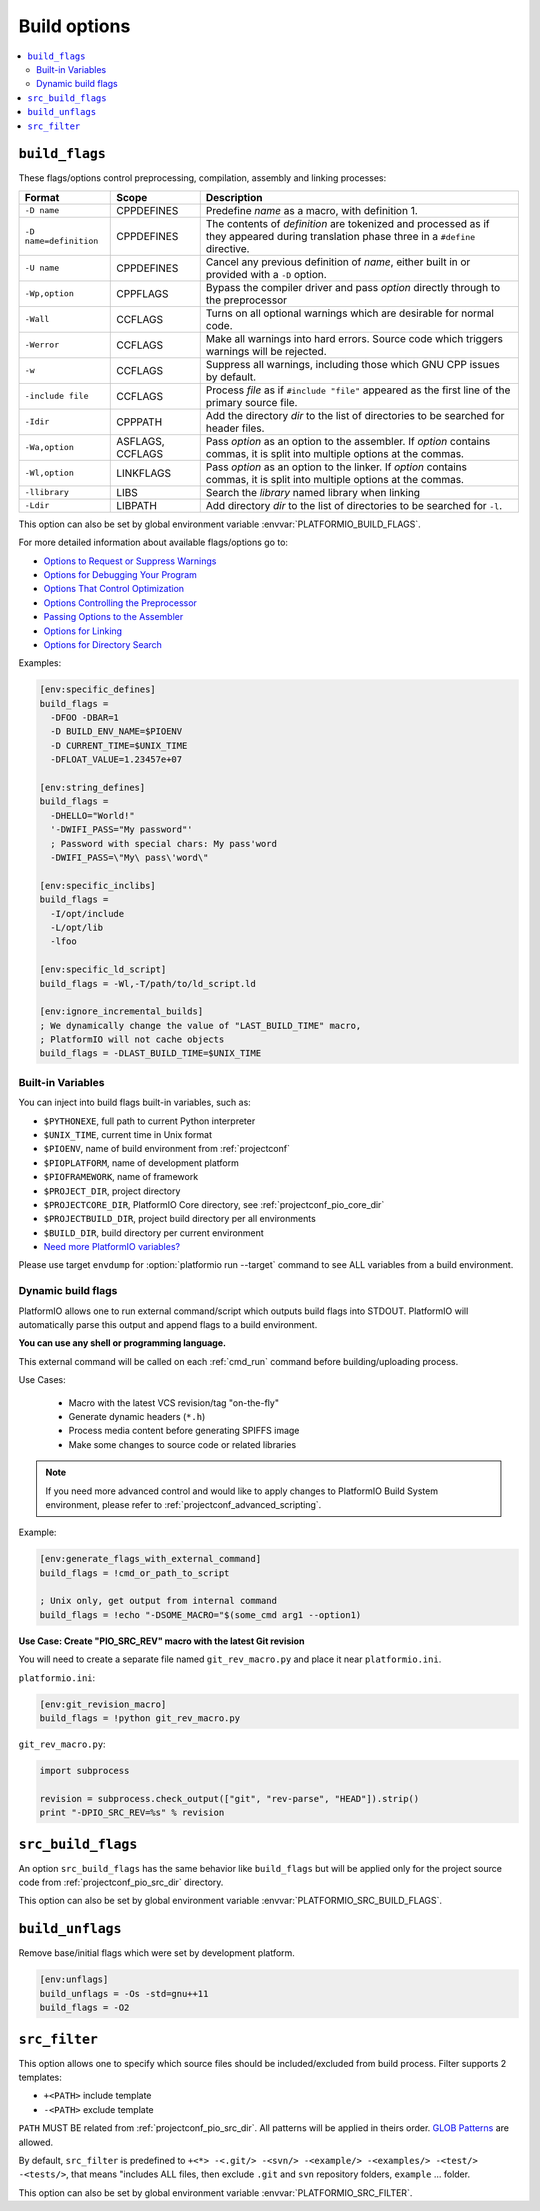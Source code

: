 ..  Copyright (c) 2014-present PlatformIO <contact@platformio.org>
    Licensed under the Apache License, Version 2.0 (the "License");
    you may not use this file except in compliance with the License.
    You may obtain a copy of the License at
       http://www.apache.org/licenses/LICENSE-2.0
    Unless required by applicable law or agreed to in writing, software
    distributed under the License is distributed on an "AS IS" BASIS,
    WITHOUT WARRANTIES OR CONDITIONS OF ANY KIND, either express or implied.
    See the License for the specific language governing permissions and
    limitations under the License.

.. _projectconf_section_env_build:

Build options
-------------

.. contents::
    :local:

.. _projectconf_build_flags:

``build_flags``
^^^^^^^^^^^^^^^

These flags/options control preprocessing, compilation, assembly and linking
processes:

.. list-table::
    :header-rows:  1

    * - Format
      - Scope
      - Description
    * - ``-D name``
      - CPPDEFINES
      - Predefine *name* as a macro, with definition 1.
    * - ``-D name=definition``
      - CPPDEFINES
      - The contents of *definition* are tokenized and processed as if they
        appeared during translation phase three in a ``#define`` directive.
    * - ``-U name``
      - CPPDEFINES
      - Cancel any previous definition of *name*, either built in or provided
        with a ``-D`` option.
    * - ``-Wp,option``
      - CPPFLAGS
      - Bypass the compiler driver and pass *option* directly  through to the
        preprocessor
    * - ``-Wall``
      - CCFLAGS
      - Turns on all optional warnings which are desirable for normal code.
    * - ``-Werror``
      - CCFLAGS
      - Make all warnings into hard errors. Source code which triggers warnings will be rejected.
    * - ``-w``
      - CCFLAGS
      - Suppress all warnings, including those which GNU CPP issues by default.
    * - ``-include file``
      - CCFLAGS
      - Process *file* as if ``#include "file"`` appeared as the first line of
        the primary source file.
    * - ``-Idir``
      - CPPPATH
      - Add the directory *dir* to the list of directories to be searched
        for header files.
    * - ``-Wa,option``
      - ASFLAGS, CCFLAGS
      - Pass *option* as an option to the assembler. If *option* contains
        commas, it is split into multiple options at the commas.
    * - ``-Wl,option``
      - LINKFLAGS
      - Pass *option* as an option to the linker. If *option* contains
        commas, it is split into multiple options at the commas.
    * - ``-llibrary``
      - LIBS
      - Search the *library* named library when linking
    * - ``-Ldir``
      - LIBPATH
      - Add directory *dir* to the list of directories to be searched for
        ``-l``.

This option can also be set by global environment variable
:envvar:`PLATFORMIO_BUILD_FLAGS`.

For more detailed information about available flags/options go to:

* `Options to Request or Suppress Warnings
  <https://gcc.gnu.org/onlinedocs/gcc/Warning-Options.html>`_
* `Options for Debugging Your Program
  <https://gcc.gnu.org/onlinedocs/gcc/Debugging-Options.html>`_
* `Options That Control Optimization
  <https://gcc.gnu.org/onlinedocs/gcc/Optimize-Options.html>`_
* `Options Controlling the Preprocessor
  <https://gcc.gnu.org/onlinedocs/gcc/Preprocessor-Options.html>`_
* `Passing Options to the Assembler
  <https://gcc.gnu.org/onlinedocs/gcc/Assembler-Options.html>`_
* `Options for Linking <https://gcc.gnu.org/onlinedocs/gcc/Link-Options.html>`_
* `Options for Directory Search
  <https://gcc.gnu.org/onlinedocs/gcc/Directory-Options.html>`_

Examples:

.. code-block:: ini

    [env:specific_defines]
    build_flags =
      -DFOO -DBAR=1
      -D BUILD_ENV_NAME=$PIOENV
      -D CURRENT_TIME=$UNIX_TIME
      -DFLOAT_VALUE=1.23457e+07

    [env:string_defines]
    build_flags =
      -DHELLO="World!"
      '-DWIFI_PASS="My password"'
      ; Password with special chars: My pass'word
      -DWIFI_PASS=\"My\ pass\'word\"

    [env:specific_inclibs]
    build_flags =
      -I/opt/include
      -L/opt/lib
      -lfoo

    [env:specific_ld_script]
    build_flags = -Wl,-T/path/to/ld_script.ld

    [env:ignore_incremental_builds]
    ; We dynamically change the value of "LAST_BUILD_TIME" macro,
    ; PlatformIO will not cache objects
    build_flags = -DLAST_BUILD_TIME=$UNIX_TIME

Built-in Variables
''''''''''''''''''

You can inject into build flags built-in variables, such as:

* ``$PYTHONEXE``, full path to current Python interpreter
* ``$UNIX_TIME``, current time in Unix format
* ``$PIOENV``, name of build environment from :ref:`projectconf`
* ``$PIOPLATFORM``, name of development platform
* ``$PIOFRAMEWORK``, name of framework
* ``$PROJECT_DIR``, project directory
* ``$PROJECTCORE_DIR``, PlatformIO Core directory, see :ref:`projectconf_pio_core_dir`
* ``$PROJECTBUILD_DIR``, project build directory per all environments
* ``$BUILD_DIR``, build directory per current environment
* `Need more PlatformIO variables? <https://github.com/platformio/platformio-core/blob/develop/platformio/builder/main.py#L43:L128>`_

Please use target ``envdump`` for :option:`platformio run --target` command to
see ALL variables from a build environment.

.. _projectconf_dynamic_build_flags:

Dynamic build flags
'''''''''''''''''''

PlatformIO allows one to run external command/script which outputs build flags
into STDOUT. PlatformIO will automatically parse this output and append flags
to a build environment.

**You can use any shell or programming language.**

This external command will be called on each :ref:`cmd_run` command before
building/uploading process.

Use Cases:

 * Macro with the latest VCS revision/tag "on-the-fly"
 * Generate dynamic headers (``*.h``)
 * Process media content before generating SPIFFS image
 * Make some changes to source code or related libraries

.. note::
  If you need more advanced control and would like to apply changes to
  PlatformIO Build System environment, please refer to :ref:`projectconf_advanced_scripting`.

Example:

.. code-block:: ini

    [env:generate_flags_with_external_command]
    build_flags = !cmd_or_path_to_script

    ; Unix only, get output from internal command
    build_flags = !echo "-DSOME_MACRO="$(some_cmd arg1 --option1)


**Use Case: Create "PIO_SRC_REV" macro with the latest Git revision**

You will need to create a separate file named ``git_rev_macro.py`` and place it
near ``platformio.ini``.

``platformio.ini``:

.. code-block:: ini

    [env:git_revision_macro]
    build_flags = !python git_rev_macro.py

``git_rev_macro.py``:

.. code-block:: py

    import subprocess

    revision = subprocess.check_output(["git", "rev-parse", "HEAD"]).strip()
    print "-DPIO_SRC_REV=%s" % revision


.. _projectconf_src_build_flags:

``src_build_flags``
^^^^^^^^^^^^^^^^^^^

An option ``src_build_flags`` has the same behavior like ``build_flags``
but will be applied only for the project source code from
:ref:`projectconf_pio_src_dir` directory.

This option can also be set by global environment variable
:envvar:`PLATFORMIO_SRC_BUILD_FLAGS`.

.. _projectconf_build_unflags:

``build_unflags``
^^^^^^^^^^^^^^^^^

Remove base/initial flags which were set by development platform.

.. code-block:: ini

   [env:unflags]
   build_unflags = -Os -std=gnu++11
   build_flags = -O2

.. _projectconf_src_filter:

``src_filter``
^^^^^^^^^^^^^^

This option allows one to specify which source files should be included/excluded
from build process. Filter supports 2 templates:

* ``+<PATH>`` include template
* ``-<PATH>`` exclude template

``PATH`` MUST BE related from :ref:`projectconf_pio_src_dir`. All patterns will
be applied in theirs order.
`GLOB Patterns <http://en.wikipedia.org/wiki/Glob_(programming)>`_ are allowed.

By default, ``src_filter`` is predefined to
``+<*> -<.git/> -<svn/> -<example/> -<examples/> -<test/> -<tests/>``,
that means "includes ALL files, then
exclude ``.git`` and ``svn`` repository folders, ``example`` ... folder.

This option can also be set by global environment variable
:envvar:`PLATFORMIO_SRC_FILTER`.
